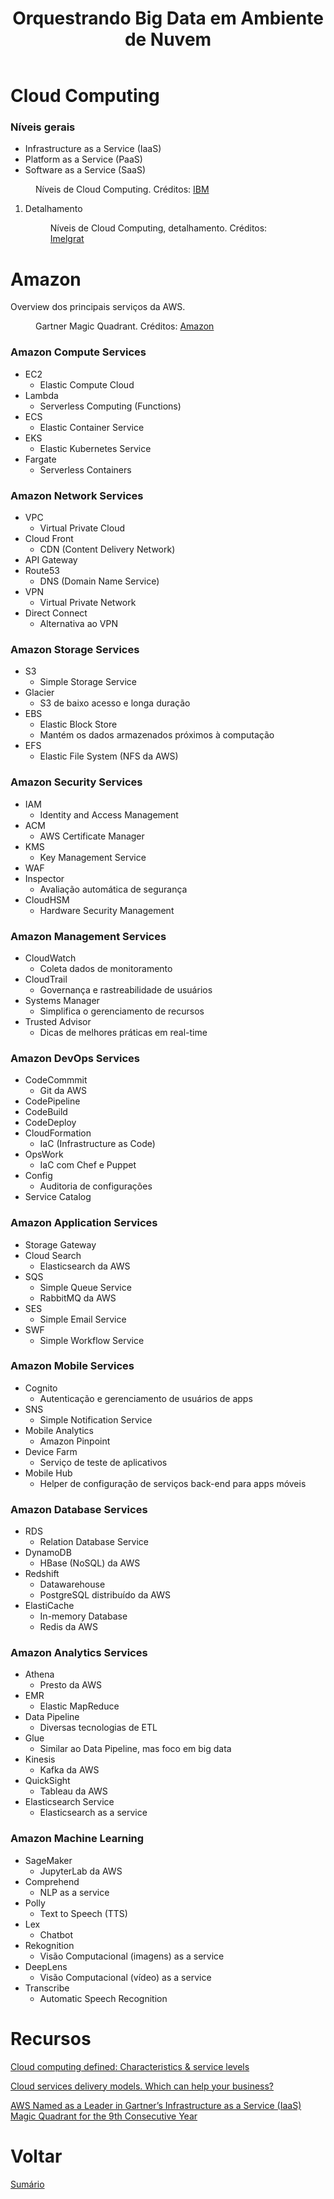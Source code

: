 #+TITLE: Orquestrando Big Data em Ambiente de Nuvem

* Cloud Computing
*** Níveis gerais
- Infrastructure as a Service (IaaS)
- Platform as a Service (PaaS)
- Software as a Service (SaaS)

#+html: <p align="center"> <figure>
#+html: <img src="figuras/cloud_computing.png" />
#+html: <figcaption>Níveis de Cloud Computing. Créditos: <a href="https://www.ibm.com/blogs/cloud-computing/2014/01/31/cloud-computing-defined-characteristics-service-levels/">IBM</a></figcaption>
#+html: </figure> </p>

**** Detalhamento

#+html: <p align="center"> <figure>
#+html: <img src="figuras/cloud_computing_detailed.webp" />
#+html: <figcaption>Níveis de Cloud Computing, detalhamento. Créditos: <a href="https://imelgrat.me/cloud/cloud-services-models-help-business/">Imelgrat</a></figcaption>
#+html: </figure> </p>

* Amazon
Overview dos principais serviços da AWS.

#+html: <p align="center"> <figure>
#+html: <img src="figuras/gartner_aws.jpg" />
#+html: <figcaption>Gartner Magic Quadrant. Créditos: <a href="https://aws.amazon.com/blogs/aws/aws-named-as-a-leader-in-gartners-infrastructure-as-a-service-iaas-magic-quadrant-for-the-9th-consecutiveyear/">Amazon</a></figcaption>
#+html: </figure> </p>

*** Amazon Compute Services
- EC2
  - Elastic Compute Cloud
- Lambda
  - Serverless Computing (Functions)
- ECS
  - Elastic Container Service
- EKS
  - Elastic Kubernetes Service
- Fargate
  - Serverless Containers

*** Amazon Network Services
- VPC
  - Virtual Private Cloud
- Cloud Front
  - CDN (Content Delivery Network)
- API Gateway
- Route53
  - DNS (Domain Name Service)
- VPN
  - Virtual Private Network
- Direct Connect
  - Alternativa ao VPN

*** Amazon Storage Services
- S3
  - Simple Storage Service
- Glacier
  - S3 de baixo acesso e longa duração
- EBS
  - Elastic Block Store
  - Mantém os dados armazenados próximos à computação
- EFS
  - Elastic File System (NFS da AWS)

*** Amazon Security Services
- IAM
  - Identity and Access Management
- ACM
  - AWS Certificate Manager
- KMS
  - Key Management Service
- WAF
- Inspector
  + Avaliação automática de segurança
- CloudHSM
  - Hardware Security Management

*** Amazon Management Services
- CloudWatch
  - Coleta dados de monitoramento
- CloudTrail
  - Governança e rastreabilidade de usuários
- Systems Manager
  - Simplifica o gerenciamento de recursos
- Trusted Advisor
  - Dicas de melhores práticas em real-time

*** Amazon DevOps Services
- CodeCommmit
  + Git da AWS
- CodePipeline
- CodeBuild
- CodeDeploy
- CloudFormation
  + IaC (Infrastructure as Code)
- OpsWork
  + IaC com Chef e Puppet
- Config
  + Auditoria de configurações
- Service Catalog

*** Amazon Application Services
- Storage Gateway
- Cloud Search
  + Elasticsearch da AWS
- SQS
  + Simple Queue Service
  + RabbitMQ da AWS
- SES
  + Simple Email Service
- SWF
  + Simple Workflow Service

*** Amazon Mobile Services
- Cognito
  + Autenticação e gerenciamento de usuários de apps
- SNS
  + Simple Notification Service
- Mobile Analytics
  + Amazon Pinpoint
- Device Farm
  + Serviço de teste de aplicativos
- Mobile Hub
  + Helper de configuração de serviços back-end para apps móveis

*** Amazon Database Services
- RDS
  + Relation Database Service
- DynamoDB
  + HBase (NoSQL) da AWS
- Redshift
  + Datawarehouse
  + PostgreSQL distribuído da AWS
- ElastiCache
  + In-memory Database
  + Redis da AWS

*** Amazon Analytics Services
- Athena
  + Presto da AWS
- EMR
  + Elastic MapReduce
- Data Pipeline
  + Diversas tecnologias de ETL
- Glue
  + Similar ao Data Pipeline, mas foco em big data
- Kinesis
  + Kafka da AWS
- QuickSight
  + Tableau da AWS
- Elasticsearch Service
  + Elasticsearch as a service

*** Amazon Machine Learning
- SageMaker
  + JupyterLab da AWS
- Comprehend
  + NLP as a service
- Polly
  + Text to Speech (TTS)
- Lex
  + Chatbot
- Rekognition
  + Visão Computacional (imagens) as a service
- DeepLens
  + Visão Computacional (vídeo) as a service
- Transcribe
  + Automatic Speech Recognition

* Recursos
[[https://www.ibm.com/blogs/cloud-computing/2014/01/31/cloud-computing-defined-characteristics-service-levels/][Cloud computing defined: Characteristics & service levels]]

[[https://imelgrat.me/cloud/cloud-services-models-help-business/][Cloud services delivery models. Which can help your business?]]

[[https://aws.amazon.com/blogs/aws/aws-named-as-a-leader-in-gartners-infrastructure-as-a-service-iaas-magic-quadrant-for-the-9th-consecutiveyear/][AWS Named as a Leader in Gartner’s Infrastructure as a Service (IaaS) Magic Quadrant for the 9th Consecutive Year]]

* Voltar
[[https://github.com/atgmello/engenharia-dados-aceleracao#engenharia-de-dados][Sumário]]
